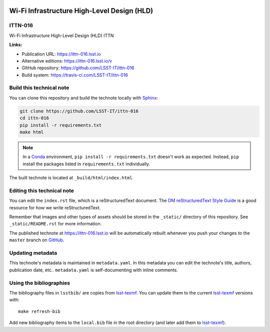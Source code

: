 .. image:: https://img.shields.io/badge/ittn--016-lsst.io-brightgreen.svg
   :target: https://ittn-016.lsst.io
.. image:: https://travis-ci.com/LSST-IT/ittn-016.svg
   :target: https://travis-ci.com/LSST-IT/ittn-016
..
  Uncomment this section and modify the DOI strings to include a Zenodo DOI badge in the README
  .. image:: https://zenodo.org/badge/doi/10.5281/zenodo.#####.svg
     :target: http://dx.doi.org/10.5281/zenodo.#####

############################################
Wi-Fi Infrastructure High-Level Design (HLD)
############################################

ITTN-016
========

Wi-Fi Infrastructure High-Level Design (HLD) ITTN

**Links:**

- Publication URL: https://ittn-016.lsst.io
- Alternative editions: https://ittn-016.lsst.io/v
- GitHub repository: https://github.com/LSST-IT/ittn-016
- Build system: https://travis-ci.com/LSST-IT/ittn-016


Build this technical note
=========================

You can clone this repository and build the technote locally with `Sphinx`_:

.. code-block:: bash

   git clone https://github.com/LSST-IT/ittn-016
   cd ittn-016
   pip install -r requirements.txt
   make html

.. note::

   In a Conda_ environment, ``pip install -r requirements.txt`` doesn't work as expected.
   Instead, ``pip`` install the packages listed in ``requirements.txt`` individually.

The built technote is located at ``_build/html/index.html``.

Editing this technical note
===========================

You can edit the ``index.rst`` file, which is a reStructuredText document.
The `DM reStructuredText Style Guide`_ is a good resource for how we write reStructuredText.

Remember that images and other types of assets should be stored in the ``_static/`` directory of this repository.
See ``_static/README.rst`` for more information.

The published technote at https://ittn-016.lsst.io will be automatically rebuilt whenever you push your changes to the ``master`` branch on `GitHub <https://github.com/LSST-IT/ittn-016>`_.

Updating metadata
=================

This technote's metadata is maintained in ``metadata.yaml``.
In this metadata you can edit the technote's title, authors, publication date, etc..
``metadata.yaml`` is self-documenting with inline comments.

Using the bibliographies
========================

The bibliography files in ``lsstbib/`` are copies from `lsst-texmf`_.
You can update them to the current `lsst-texmf`_ versions with::

   make refresh-bib

Add new bibliography items to the ``local.bib`` file in the root directory (and later add them to `lsst-texmf`_).

.. _Sphinx: http://sphinx-doc.org
.. _DM reStructuredText Style Guide: https://developer.lsst.io/restructuredtext/style.html
.. _this repo: ./index.rst
.. _Conda: http://conda.pydata.org/docs/
.. _lsst-texmf: https://lsst-texmf.lsst.io

